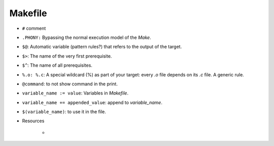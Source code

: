 Makefile
=========

* ``#`` comment
* ``.PHONY:`` Bypassing the normal execution model of the `Make`.
* ``$@``: Automatic variable (pattern rules?) that refers to the output of the target.
* ``$>``: The name of the very first prerequisite.
* ``$^``: The name of all prerequisites.
* ``%.o: %.c``: A special wildcard (%) as part of your target: every `.o` file depends on its `.c` file. A generic rule.
* ``@command``: to not show command in the print.

* ``variable_name := value``: Variables in `Makefile`.
* ``variable_name += appended_value``: append to `variable_name`.
* ``$(variable_name)``: to use it in the file. 

* Resources

    * 